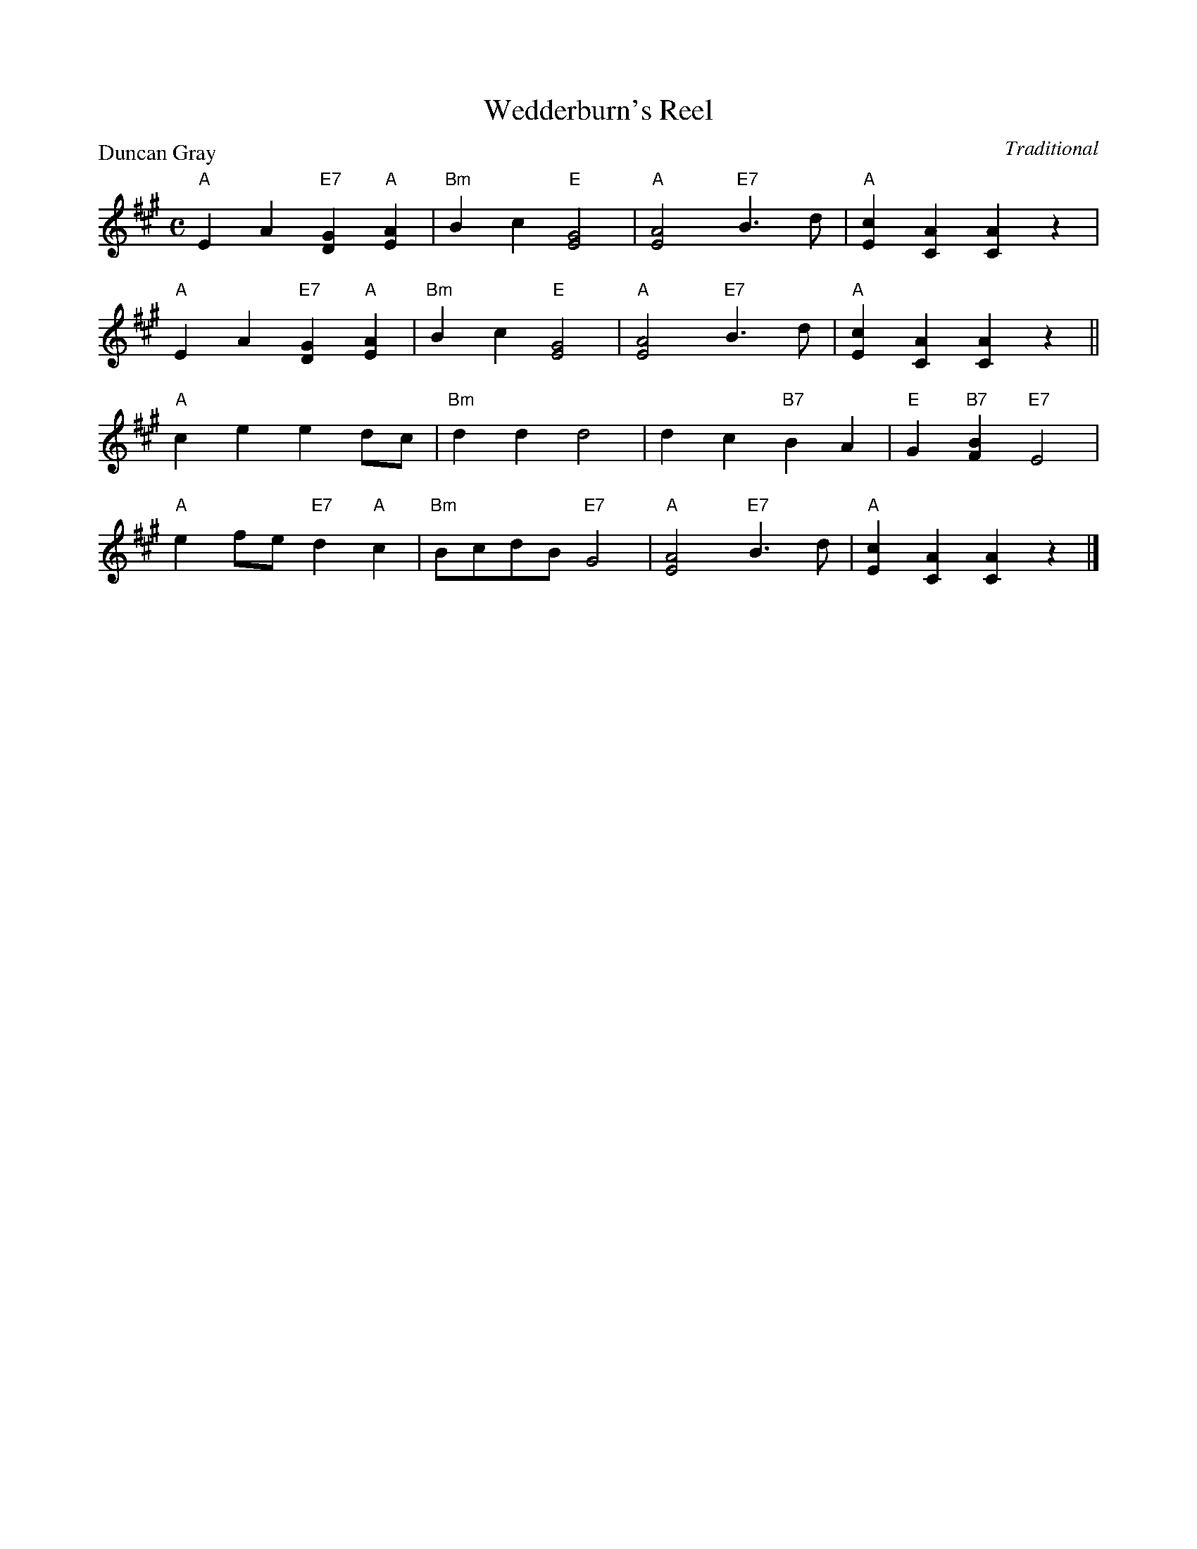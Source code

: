 X:18
T:Wedderburn's Reel
P:Duncan Gray
C:Traditional
R:Reel (8x32)
B:RSCDS Gr-18
Z:Anselm Lingnau <anselm@strathspey.org>
M:C
L:1/4
K:A
"A"EA "E7"[GD]"A"[AE]|"Bm"Bc "E"[G2E2]|"A"[A2E2] "E7"B>d|"A"[cE][AC][AC]z|
"A"EA "E7"[GD]"A"[AE]|"Bm"Bc "E"[G2E2]|"A"[A2E2]"E7"B>d|"A"[cE][AC][AC]z||
"A"ce ed/c/|"Bm"dd d2|dc "B7"BA|"E"G"B7"[BF] "E7"E2|
"A"ef/e/ "E7"d"A"c|"Bm"B/c/d/B/ "E7"G2|"A"[A2E2]"E7"B>d|"A"[cE][AC][AC]z|]
